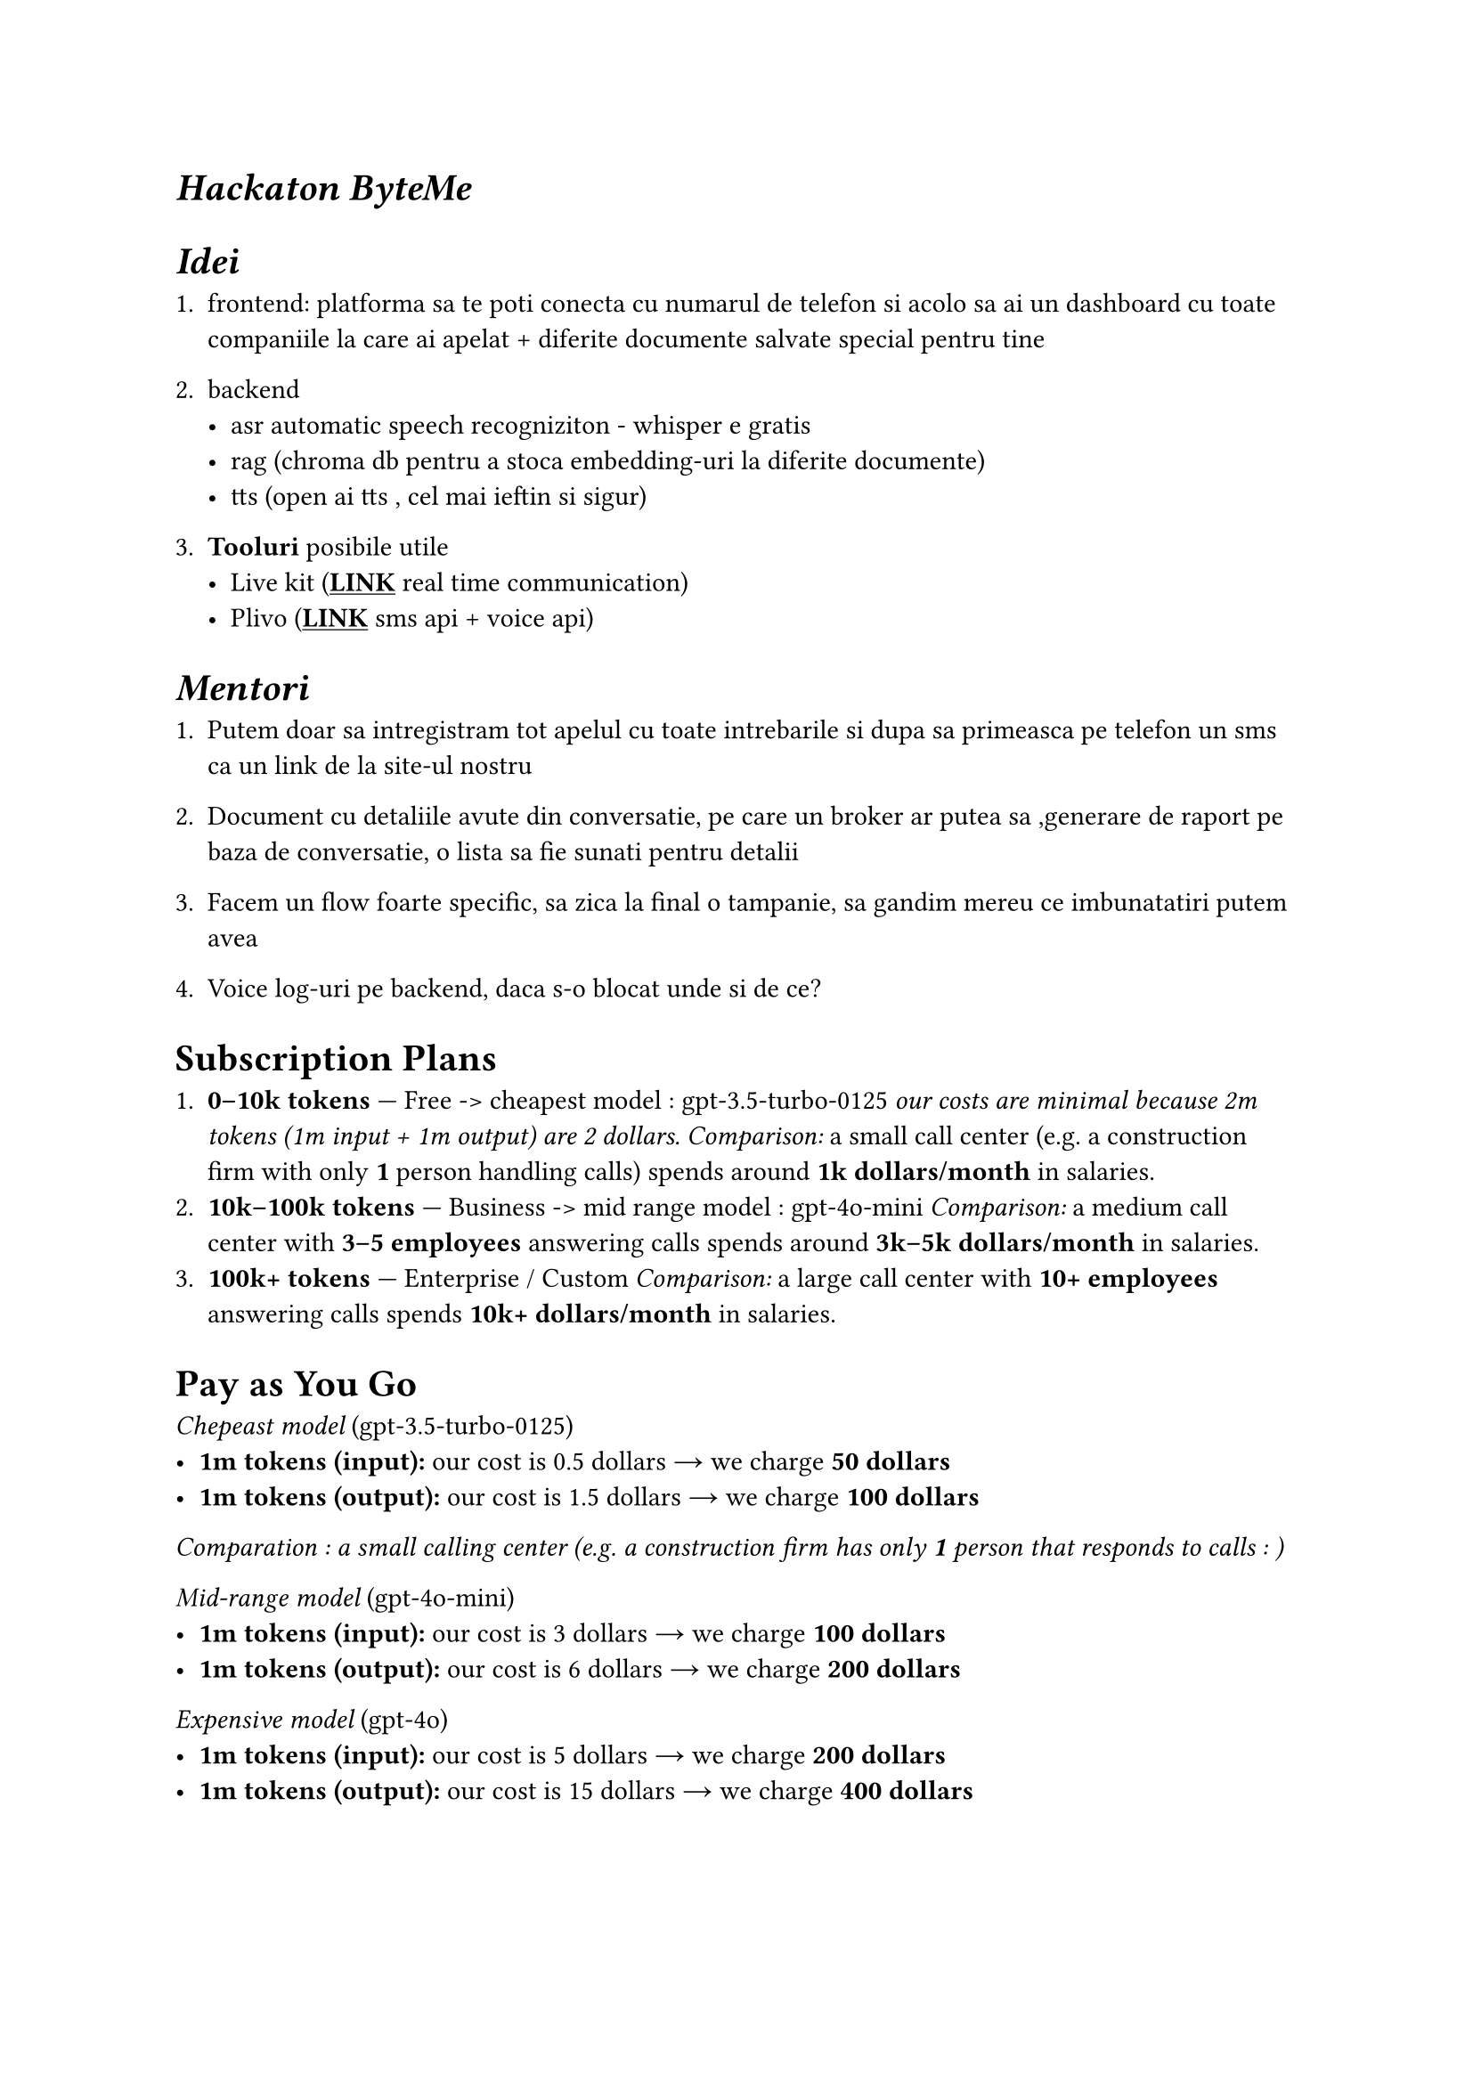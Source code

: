#show link: underline

= _Hackaton ByteMe_ 

= _Idei_

+ frontend: platforma sa te poti conecta cu numarul de telefon si acolo sa ai un dashboard cu toate companiile la care ai apelat + diferite documente salvate special pentru tine

+ backend 
 - asr automatic speech recogniziton - whisper e gratis 
 - rag (chroma db pentru a stoca embedding-uri la diferite documente)
 - tts (open ai tts , cel mai ieftin si sigur)

+ *Tooluri* posibile utile
 - Live kit (#link("https://livekit.io/")[*LINK*] real time communication)
 - Plivo (#link("https://content.staging.web.plivops.com/")[*LINK*] sms api + voice api)

= _Mentori_

+ Putem doar sa intregistram tot apelul cu toate intrebarile si dupa sa primeasca pe telefon un sms ca un link de la site-ul nostru

+ Document cu detaliile avute din conversatie, pe care un broker ar putea sa ,generare de raport pe baza de conversatie, o lista sa fie sunati pentru detalii 

+ Facem un flow foarte specific, sa zica la final o tampanie, sa gandim mereu ce imbunatatiri putem avea 

+ Voice log-uri pe backend, daca s-o blocat unde si de ce?

= Subscription Plans

1. *0–10k tokens* — Free -> cheapest model : gpt-3.5-turbo-0125 
   _our costs are minimal because 2m tokens (1m input + 1m output) are 2 dollars._
   _Comparison:_ a small call center (e.g. a construction firm with only *1* person handling calls) spends around *1k dollars/month* in salaries.  
2. *10k–100k tokens* — Business -> mid range model : gpt-4o-mini
   _Comparison:_ a medium call center with *3–5 employees* answering calls spends around *3k–5k dollars/month* in salaries.  
3. *100k+ tokens* — Enterprise / Custom 
   _Comparison:_ a large call center with *10+ employees* answering calls spends *10k+ dollars/month* in salaries.  

= Pay as You Go
_Chepeast model_ (gpt-3.5-turbo-0125)
- *1m tokens (input):* our cost is 0.5 dollars → we charge *50 dollars*  
- *1m tokens (output):* our cost is 1.5 dollars → we charge *100 dollars*
_Comparation : a small calling center (e.g. a construction firm has only *1* person that responds to calls : )_

_Mid-range model_ (gpt-4o-mini)  
- *1m tokens (input):* our cost is 3 dollars → we charge *100 dollars*  
- *1m tokens (output):* our cost is 6 dollars → we charge *200 dollars*  

_Expensive model_ (gpt-4o)  
- *1m tokens (input):* our cost is 5 dollars → we charge *200 dollars*  
- *1m tokens (output):* our cost is 15 dollars → we charge *400 dollars*

= Why use our service?
_By using our service you can reduce operational costs by **70–90%**, while offering 24/7 availability and scalable support._  

- **Example 1:** A small firm that spends *1,000 USD/month* on one call agent could replace most interactions with AI at a cost of only *50–100 USD/month* in tokens.  
- **Example 2:** A medium call center with *5 agents* costing around *5,000 USD/month* could reduce costs to under *300 USD/month* in AI usage.  
- **Example 3:** A large call center with *10+ agents* spending *10,000 USD or more* monthly could reduce costs to approximately *600–1,000 USD/month* with AI.  
- **Scalability:** Unlike human agents, the AI can handle *hundreds of calls simultaneously*, so there’s no need to hire extra staff during peak hours.  
- **ROI:** Even a conservative adoption can save **thousands of dollars per month**, while improving response time and consistency.
